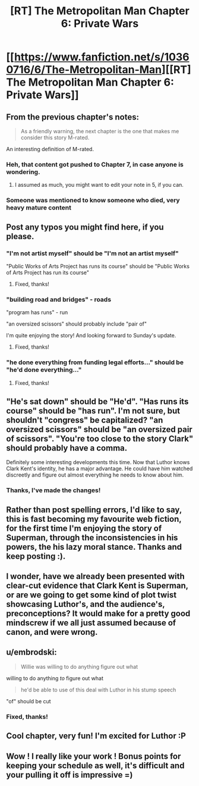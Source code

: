 #+TITLE: [RT] The Metropolitan Man Chapter 6: Private Wars

* [[https://www.fanfiction.net/s/10360716/6/The-Metropolitan-Man][[RT] The Metropolitan Man Chapter 6: Private Wars]]
:PROPERTIES:
:Author: alexanderwales
:Score: 21
:DateUnix: 1402123076.0
:DateShort: 2014-Jun-07
:END:

** From the previous chapter's notes:

#+begin_quote
  As a friendly warning, the next chapter is the one that makes me consider this story M-rated.
#+end_quote

An interesting definition of M-rated.
:PROPERTIES:
:Author: mochacho
:Score: 6
:DateUnix: 1402131108.0
:DateShort: 2014-Jun-07
:END:

*** Heh, that content got pushed to Chapter 7, in case anyone is wondering.
:PROPERTIES:
:Author: alexanderwales
:Score: 8
:DateUnix: 1402134824.0
:DateShort: 2014-Jun-07
:END:

**** I assumed as much, you might want to edit your note in 5, if you can.
:PROPERTIES:
:Author: mochacho
:Score: 2
:DateUnix: 1402135523.0
:DateShort: 2014-Jun-07
:END:


*** Someone was mentioned to know someone who died, very heavy mature content
:PROPERTIES:
:Author: RMcD94
:Score: 0
:DateUnix: 1402131184.0
:DateShort: 2014-Jun-07
:END:


** Post any typos you might find here, if you please.
:PROPERTIES:
:Author: alexanderwales
:Score: 3
:DateUnix: 1402123154.0
:DateShort: 2014-Jun-07
:END:

*** "I'm not artist myself" should be "I'm not an artist myself"

"Public Works of Arts Project has runs its course" should be "Public Works of Arts Project has run its course"
:PROPERTIES:
:Author: trifith
:Score: 3
:DateUnix: 1402148993.0
:DateShort: 2014-Jun-07
:END:

**** Fixed, thanks!
:PROPERTIES:
:Author: alexanderwales
:Score: 2
:DateUnix: 1402149856.0
:DateShort: 2014-Jun-07
:END:


*** "building road and bridges" - roads

"program has runs" - run

"an oversized scissors" should probably include "pair of"

I'm quite enjoying the story! And looking forward to Sunday's update.
:PROPERTIES:
:Author: stringless
:Score: 3
:DateUnix: 1402149420.0
:DateShort: 2014-Jun-07
:END:

**** Fixed, thanks!
:PROPERTIES:
:Author: alexanderwales
:Score: 2
:DateUnix: 1402149909.0
:DateShort: 2014-Jun-07
:END:


*** "he done everything from funding legal efforts..." should be "*he'd* done everything..."
:PROPERTIES:
:Author: Pluvialis
:Score: 2
:DateUnix: 1402187139.0
:DateShort: 2014-Jun-08
:END:

**** Fixed, thanks!
:PROPERTIES:
:Author: alexanderwales
:Score: 2
:DateUnix: 1402196336.0
:DateShort: 2014-Jun-08
:END:


** "He's sat down" should be "He'd". "Has runs its course" should be "has run". I'm not sure, but shouldn't "congress" be capitalized? "an oversized scissors" should be "an oversized pair of scissors". "You're too close to the story Clark" should probably have a comma.

Definitely some interesting developments this time. Now that Luthor knows Clark Kent's identity, he has a major advantage. He could have him watched discreetly and figure out almost everything he needs to know about him.
:PROPERTIES:
:Author: Timewinders
:Score: 3
:DateUnix: 1402150850.0
:DateShort: 2014-Jun-07
:END:

*** Thanks, I've made the changes!
:PROPERTIES:
:Author: alexanderwales
:Score: 1
:DateUnix: 1402158258.0
:DateShort: 2014-Jun-07
:END:


** Rather than post spelling errors, I'd like to say, this is fast becoming my favourite web fiction, for the first time I'm enjoying the story of Superman, through the inconsistencies in his powers, the his lazy moral stance. Thanks and keep posting :).
:PROPERTIES:
:Author: ProfessorPhi
:Score: 3
:DateUnix: 1402216152.0
:DateShort: 2014-Jun-08
:END:


** I wonder, have we already been presented with clear-cut evidence that Clark Kent is Superman, or are we going to get some kind of plot twist showcasing Luthor's, and the audience's, preconceptions? It would make for a pretty good mindscrew if we all just assumed because of canon, and were wrong.
:PROPERTIES:
:Author: GeneralSCPatton
:Score: 3
:DateUnix: 1402256503.0
:DateShort: 2014-Jun-09
:END:


** u/embrodski:
#+begin_quote
  Willie was willing to do anything figure out what
#+end_quote

willing to do anything /to/ figure out what

#+begin_quote
  he'd be able to use of this deal with Luthor in his stump speech
#+end_quote

"of" should be cut
:PROPERTIES:
:Author: embrodski
:Score: 1
:DateUnix: 1402174198.0
:DateShort: 2014-Jun-08
:END:

*** Fixed, thanks!
:PROPERTIES:
:Author: alexanderwales
:Score: 1
:DateUnix: 1402196173.0
:DateShort: 2014-Jun-08
:END:


** Cool chapter, very fun! I'm excited for Luthor :P
:PROPERTIES:
:Author: Pluvialis
:Score: 1
:DateUnix: 1402187797.0
:DateShort: 2014-Jun-08
:END:


** Wow ! I really like your work ! Bonus points for keeping your schedule as well, it's difficult and your pulling it off is impressive =)
:PROPERTIES:
:Score: 1
:DateUnix: 1402234281.0
:DateShort: 2014-Jun-08
:END:
